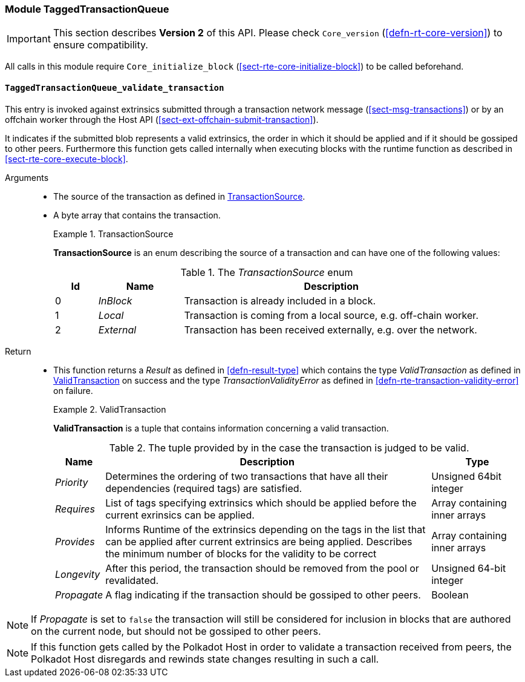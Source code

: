 [#sect-runtime-txqueue-module]
=== Module TaggedTransactionQueue

IMPORTANT: This section describes *Version 2* of this API. Please check `Core_version` (<<defn-rt-core-version>>) to ensure compatibility.

All calls in this module require `Core_initialize_block` (<<sect-rte-core-initialize-block>>) to be called beforehand.

[#sect-rte-validate-transaction]
==== `TaggedTransactionQueue_validate_transaction`

This entry is invoked against extrinsics submitted through a transaction network
message (<<sect-msg-transactions>>) or by an offchain worker through the Host API
(<<sect-ext-offchain-submit-transaction>>).

It indicates if the submitted blob represents a valid extrinsics, the
order in which it should be applied and if it should be gossiped to
other peers. Furthermore this function gets called internally when
executing blocks with the runtime function as described in <<sect-rte-core-execute-block>>.

Arguments::
* The source of the transaction as defined in <<defn-transaction-source>>.
* A byte array that contains the transaction.
+
.TransactionSource
[#defn-transaction-source]
====
*TransactionSource* is an enum describing the source of a transaction and can
have one of the following values:

.The _TransactionSource_ enum
[cols="<1,<2,<7",options="header",]
|===
|Id |Name |Description
|0 | _InBlock_ |Transaction is already included in a block.
|1 | _Local_ |Transaction is coming from a local source, e.g. off-chain worker.
|2 | _External_ |Transaction has been received externally, e.g. over the network.
|===
====

Return::
* This function returns a _Result_ as defined in <<defn-result-type>> which contains
the type _ValidTransaction_  as defined in <<defn-valid-transaction>> on success
and the type _TransactionValidityError_ as defined in
<<defn-rte-transaction-validity-error>> on failure.
+
.ValidTransaction
[#defn-valid-transaction]
====
*ValidTransaction* is a tuple that contains information concerning a valid transaction.

.The tuple provided by in the case the transaction is judged to be valid.
[cols="<1,<7,<2",options="header",]
|===
|*Name* |*Description* |*Type*

|_Priority_
|Determines the ordering of two transactions that have all their dependencies
(required tags) are satisfied.
|Unsigned 64bit integer

|_Requires_
|List of tags specifying extrinsics which should be applied before the current
exrinsics can be applied.
|Array containing inner arrays

|_Provides_
|Informs Runtime  of the extrinsics depending on the tags in the list that can be
applied after current extrinsics are being applied. Describes the minimum number
of blocks for the validity to be correct
|Array containing inner arrays

|_Longevity_
|After this period, the transaction should be removed from the pool or revalidated.
|Unsigned 64-bit integer

|_Propagate_
|A flag indicating if the transaction should be gossiped to other peers.
|Boolean
|===
====

NOTE: If _Propagate_ is set to `false` the transaction will still be considered for inclusion in blocks that are authored on the current node, but should not be gossiped to other peers.

NOTE: If this function gets called by the Polkadot Host in order to validate a transaction received from peers, the Polkadot Host disregards and rewinds state changes resulting in such a call.
